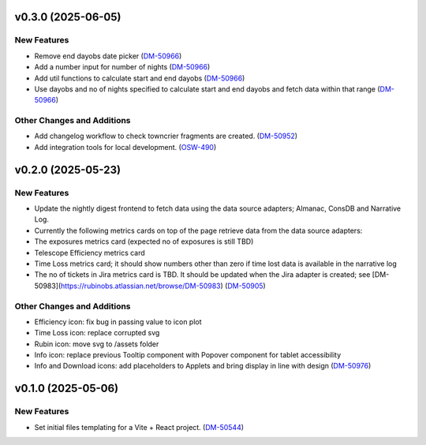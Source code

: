 v0.3.0 (2025-06-05)
===================

New Features
------------

- Remove end dayobs date picker (`DM-50966 <https://rubinobs.atlassian.net//browse/DM-50966>`_)
- Add a number input for number of nights (`DM-50966 <https://rubinobs.atlassian.net//browse/DM-50966>`_)
- Add util functions to calculate start and end dayobs (`DM-50966 <https://rubinobs.atlassian.net//browse/DM-50966>`_)
- Use dayobs and no of nights specified to calculate start and end dayobs and fetch data within that range (`DM-50966 <https://rubinobs.atlassian.net//browse/DM-50966>`_)


Other Changes and Additions
---------------------------

- Add changelog workflow to check towncrier fragments are created. (`DM-50952 <https://rubinobs.atlassian.net//browse/DM-50952>`_)
- Add integration tools for local development. (`OSW-490 <https://rubinobs.atlassian.net//browse/OSW-490>`_)


v0.2.0 (2025-05-23)
===================

New Features
------------

- Update the nightly digest frontend to fetch data using the data source adapters; Almanac, ConsDB and Narrative Log.
- Currently the following metrics cards on top of the page retrieve data from the data source adapters:
- The exposures metrics card (expected no of exposures is still TBD)
- Telescope Efficiency metrics card
- Time Loss metrics card; it should show numbers other than zero if time lost data is available in the narrative log
- The no of tickets in Jira metrics card is TBD. It should be updated when the Jira adapter is created; see [DM-50983](https://rubinobs.atlassian.net/browse/DM-50983) (`DM-50905 <https://rubinobs.atlassian.net//browse/DM-50905>`_)


Other Changes and Additions
---------------------------

- Efficiency icon: fix bug in passing value to icon plot
- Time Loss icon: replace corrupted svg
- Rubin icon: move svg to /assets folder
- Info icon: replace previous Tooltip component with Popover component for tablet accessibility
- Info and Download icons: add placeholders to Applets and bring display in line with design (`DM-50976 <https://rubinobs.atlassian.net//browse/DM-50976>`_)


v0.1.0 (2025-05-06)
===================

New Features
------------

- Set initial files templating for a Vite + React project. (`DM-50544 <https://rubinobs.atlassian.net//browse/DM-50544>`_)
